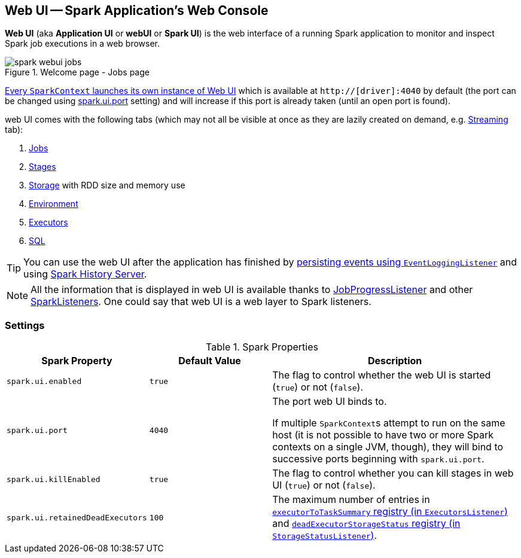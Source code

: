 == Web UI -- Spark Application's Web Console

*Web UI* (aka *Application UI* or *webUI* or *Spark UI*) is the web interface of a running Spark application to monitor and inspect Spark job executions in a web browser.

.Welcome page - Jobs page
image::images/spark-webui-jobs.png[align="center"]

link:spark-sparkcontext-creating-instance-internals.adoc#ui[Every `SparkContext` launches its own instance of Web UI] which is available at `http://[driver]:4040` by default (the port can be changed using <<spark_ui_port, spark.ui.port>> setting) and will increase if this port is already taken (until an open port is found).

web UI comes with the following tabs (which may not all be visible at once as they are lazily created on demand, e.g. link:spark-streaming/spark-streaming-webui.adoc[Streaming] tab):

1. link:spark-webui-jobs.adoc[Jobs]
2. link:spark-webui-stages.adoc[Stages]
3. link:spark-webui-storage.adoc[Storage] with RDD size and memory use
4. link:spark-webui-environment.adoc[Environment]
5. link:spark-webui-executors.adoc[Executors]
6. link:spark-webui-sql.adoc[SQL]

TIP: You can use the web UI after the application has finished by link:spark-scheduler-listeners-eventlogginglistener.adoc[persisting events using `EventLoggingListener`] and using link:spark-history-server.adoc[Spark History Server].

NOTE: All the information that is displayed in web UI is available thanks to link:spark-webui-JobProgressListener.adoc[JobProgressListener] and other link:spark-SparkListener.adoc#builtin-implementations[SparkListeners]. One could say that web UI is a web layer to Spark listeners.

=== [[settings]] Settings

.Spark Properties
[cols="1,1,2",options="header",width="100%"]
|===
| Spark Property | Default Value | Description
| [[spark_ui_enabled]] `spark.ui.enabled` | `true` | The flag to control whether the web UI is started (`true`) or not (`false`).

| [[spark_ui_port]] `spark.ui.port` | `4040` | The port web UI binds to.

If multiple ``SparkContext``s attempt to run on the same host (it is not possible to have two or more Spark contexts on a single JVM, though), they will bind to successive ports beginning with `spark.ui.port`.

| [[spark_ui_killEnabled]] `spark.ui.killEnabled` | `true` | The flag to control whether you can kill stages in web UI (`true`) or not (`false`).

| [[spark_ui_retainedDeadExecutors]] `spark.ui.retainedDeadExecutors` | `100` | The maximum number of entries in link:spark-webui-executors-ExecutorsListener.adoc#executorToTaskSummary[`executorToTaskSummary` registry (in `ExecutorsListener`)] and link:spark-webui-StorageStatusListener.adoc#deadExecutorStorageStatus[`deadExecutorStorageStatus` registry (in `StorageStatusListener`)].
|===
